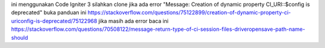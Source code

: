 ini menggunakan Code Igniter 3
silahkan clone 
jika ada error "Message: Creation of dynamic property CI_URI::$config is deprecated" buka panduan ini https://stackoverflow.com/questions/75122899/creation-of-dynamic-property-ci-uriconfig-is-deprecated/75122968
jika masih ada error baca ini https://stackoverflow.com/questions/70508122/message-return-type-of-ci-session-files-driveropensave-path-name-should
